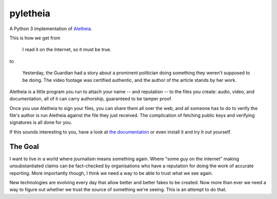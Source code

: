pyletheia
=========
|PyPi| |Thanks!| |License| |Documentation|

A Python 3 implementation of `Aletheia`_.

.. _Aletheia: https://github.com/danielquinn/aletheia
.. |PyPi| image:: https://img.shields.io/pypi/v/aletheia.svg
   :target: https://pypi.org/project/aletheia/
.. |Thanks!| image:: https://img.shields.io/badge/THANKS-md-ff69b4.svg
   :target: https://github.com/danielquinn/pyletheia/blob/master/THANKS.md
.. |License| image:: https://img.shields.io/github/license/danielquinn/pyletheia.svg
   :target: https://github.com/danielquinn/pyletheia/blob/master/LICENSE
.. |Documentation| image:: https://readthedocs.org/projects/aletheia-project/badge/?version=latest
   :target: https://aletheia-project.readthedocs.io/en/latest/

This is how we get from

    I read it on the Internet, so it must be true.

to

    Yesterday, the Guardian had a story about a prominent politician doing
    something they weren't supposed to be doing.  The video footage was
    certified authentic, and the author of the article stands by her work.

Aletheia is a little program you run to attach your name -- and reputation --
to the files you create: audio, video, and documentation, all of it can carry
authorship, guaranteed to be tamper proof.

Once you use Aletheia to sign your files, you can share them all over the web,
and all someone has to do to verify the file's author is run Aletheia against
the file they just received.  The complication of fetching public keys and
verifying signatures is all done for you.

If this sounds interesting to you, have a look at `the documentation`_ or even
install it and try it out yourself.

.. _the documentation: https://aletheia-project.readthedocs.io/en/latest/


The Goal
--------

I want to live in a world where journalism means something again.  Where "some
guy on the internet" making unsubstantiated claims can be fact-checked by
organisations who have a reputation for doing the work of accurate reporting.
More importantly though, I think we need a way to be able to trust what we see
again.

New technologies are evolving every day that allow better and better fakes to
be created.  Now more than ever we need a way to figure out whether we trust
the source of something we're seeing.  This is an attempt to do that.
